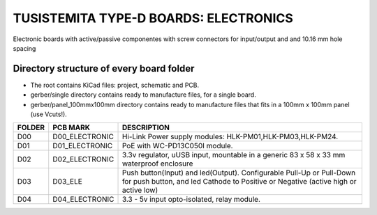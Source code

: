 =======================================================================================================================================
TUSISTEMITA TYPE-D BOARDS: ELECTRONICS
=======================================================================================================================================

Electronic boards with active/passive componentes with screw connectors for input/output and and 10.16 mm hole spacing

Directory structure of every board folder
--------------------------------------------------------------------------
* The root contains KiCad files: project, schematic and PCB.
* gerber/single directory contains ready to manufacture files, for a single board.
* gerber/panel_100mmx100mm directory contains ready to manufacture files that fits in a 100mm x 100mm panel (use Vcuts!).

========  ===============  ============== 
FOLDER    PCB MARK         DESCRIPTION
========  ===============  ============== 
D00       D00_ELECTRONIC   Hi-Link Power supply modules: HLK-PM01,HLK-PM03,HLK-PM24.
D01       D01_ELECTRONIC   PoE with WC-PD13C050I module.
D02       D02_ELECTRONIC   3.3v regulator, uUSB input, mountable in a generic 83 x 58 x 33 mm waterproof enclosure
D03       D03_ELE          Push button(Input) and led(Output). Configurable Pull-Up or Pull-Down for push button, and led Cathode to Positive or Negative (active high or active low)
D04       D04_ELECTRONIC   3.3 - 5v input opto-isolated, relay module.
========  ===============  ============== 


